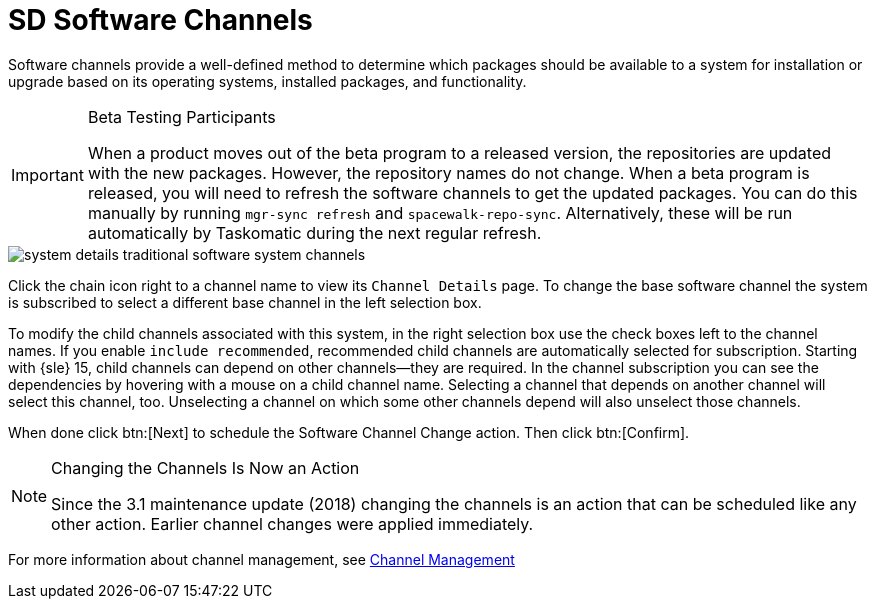 [[sd-software-channels]]
= SD Software Channels

Software channels provide a well-defined method to determine which packages should be available to a system for installation or upgrade based on its operating systems, installed packages, and functionality.

[IMPORTANT]
.Beta Testing Participants
====
When a product moves out of the beta program to a released version, the repositories are updated with the new packages.
However, the repository names do not change.
When a beta program is released, you will need to refresh the software channels to get the updated packages.
You can do this manually by running [command]``mgr-sync refresh`` and [command]``spacewalk-repo-sync``.
Alternatively, these will be run automatically by Taskomatic during the next regular refresh.
====

image::system_details_traditional_software_system_channels.png[scaledwidth=80%]

Click the chain icon right to a channel name to view its [guimenu]``Channel Details`` page.
To change the base software channel the system is subscribed to select a different base channel in the left selection box.

To modify the child channels associated with this system, in the right selection box use the check boxes left to the channel names.
If you enable [guimenu]``include recommended``, recommended child channels are automatically selected for subscription.
Starting with {sle} 15, child channels can depend on other channels—they are required.
In the channel subscription you can see the dependencies by hovering with a mouse on a child channel name.
Selecting a channel that depends on another channel will select this channel, too.
Unselecting a channel on which some other channels depend will also unselect those channels.

When done click btn:[Next] to schedule the Software Channel Change action.
Then click btn:[Confirm].

[NOTE]
.Changing the Channels Is Now an Action
====
Since the 3.1 maintenance update (2018) changing the channels is an action that can be scheduled like any other action.
Earlier channel changes were applied immediately.
====

For more information about channel management, see
ifndef::env-github,backend-html5[]
<<ref.webui.channels.software>>.
endif::[]
ifdef::env-github,backend-html5[]
<<reference-webui-channels.adoc#ref.webui.channels.software, Channel Management>>
endif::[]
